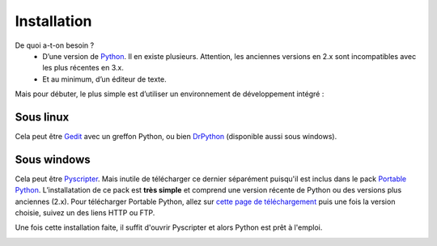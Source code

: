.. meta::
    :description: installation de Python pour le lycée
    :keywords: python, algorithmique, programmation, langage, lycée, installation, pyscripter, gedit

.. _installation:

************
Installation
************

De quoi a-t-on besoin ?
    - D’une version de Python_. Il en existe plusieurs. Attention, les anciennes versions en 2.x sont incompatibles avec les plus récentes en 3.x.
    - Et au minimum, d’un éditeur de texte.

Mais pour débuter, le plus simple est d’utiliser un environnement de développement intégré :

Sous linux
==========

Cela peut être Gedit_ avec un greffon Python, ou bien DrPython_ (disponible aussi sous windows).


Sous windows
============

Cela peut être Pyscripter_. Mais inutile de télécharger ce dernier séparément puisqu'il est inclus dans le pack `Portable Python`_. L’installatation de ce pack est **très simple** et comprend une version récente de Python ou des versions plus anciennes (2.x). Pour télécharger Portable Python, allez sur `cette page de téléchargement`_ puis une fois la version choisie, suivez un des liens HTTP ou FTP.

Une fois cette installation faite, il suffit d'ouvrir Pyscripter et alors Python est prêt à l'emploi.

.. image:: /images/portablepython-logo.jpg
    :align: left

.. image:: /images/pyscripter-logo.jpg
    :align: right



.. _Python: http://www.python.org/
.. _Gedit: http://projects.gnome.org/gedit/
.. _Pyscripter: http://code.google.com/p/pyscripter/
.. _`Portable Python`: http://www.portablepython.com/
.. _`cette page de téléchargement`: http://portablepython.com/wiki/Download
.. _DrPython: http://drpython.sourceforge.net/
